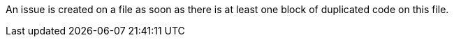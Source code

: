 An issue is created on a file as soon as there is at least one block of duplicated code on this file.

